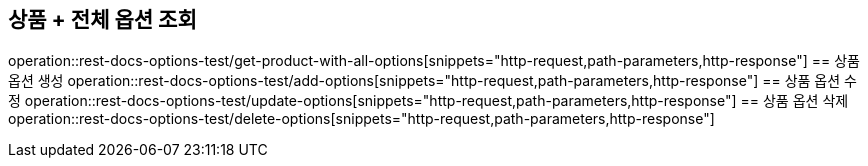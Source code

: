 == 상품 + 전체 옵션 조회
operation::rest-docs-options-test/get-product-with-all-options[snippets="http-request,path-parameters,http-response"]
== 상품 옵션 생성
operation::rest-docs-options-test/add-options[snippets="http-request,path-parameters,http-response"]
== 상품 옵션 수정
operation::rest-docs-options-test/update-options[snippets="http-request,path-parameters,http-response"]
== 상품 옵션 삭제
operation::rest-docs-options-test/delete-options[snippets="http-request,path-parameters,http-response"]